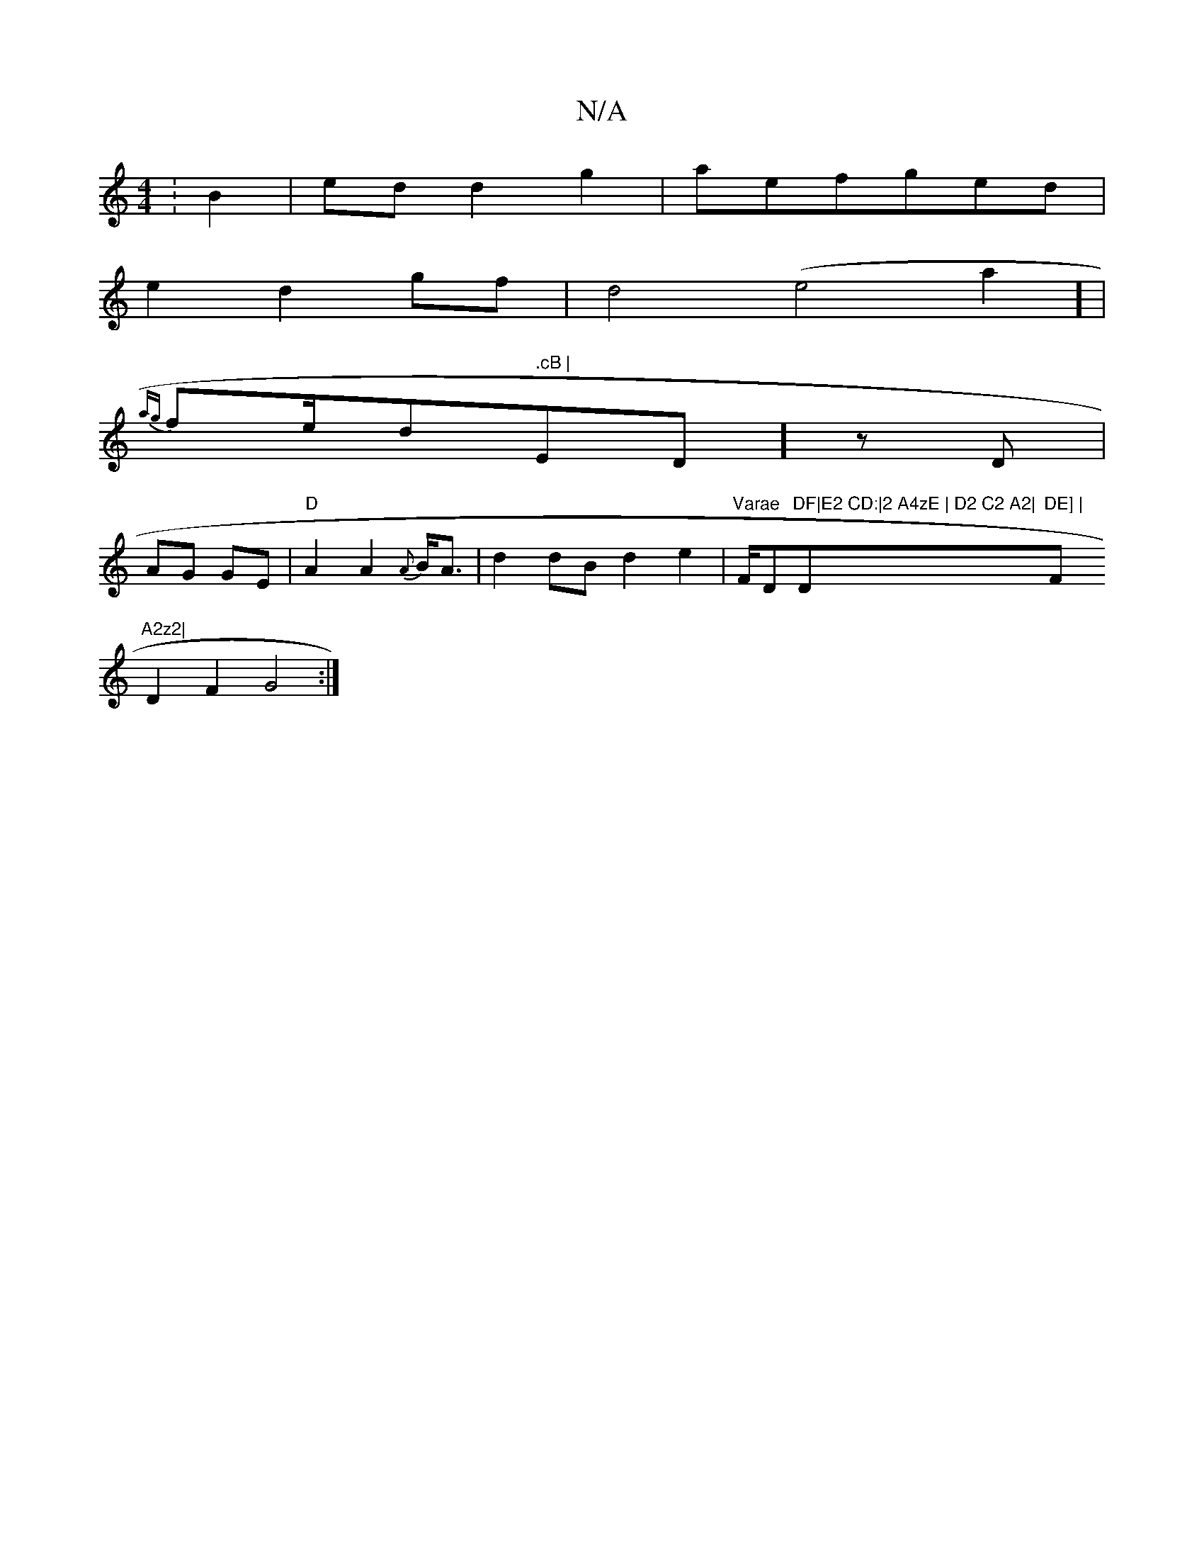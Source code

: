 X:1
T:N/A
M:4/4
R:N/A
K:Cmajor
: B2 |edd2 g2|aefged|
e2d2gf|d4(e4a2] |
{ag}fe/d" .cB | "Em7/D] zD |
AG GE|"D"A2A2{A}B<A|d2 dB d2 e2|"Varae "F/D"DF|E2 CD:|2 A4zE | D2 C2 A2|"D"DE] | "Fm"A2z2|
D2F2G4:|

A,<EGAB<f|g2 gf|gg gffe]| 
c2 